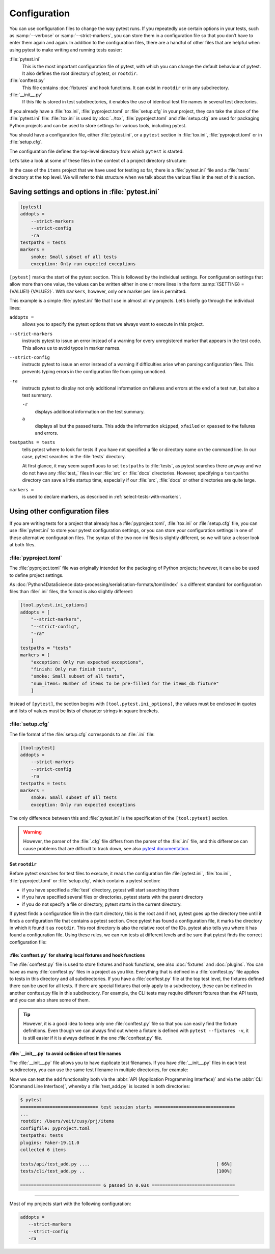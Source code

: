 Configuration
=============

You can use configuration files to change the way pytest runs. If you repeatedly
use certain options in your tests, such as :samp:`--verbose` or
:samp:`--strict-markers`, you can store them in a configuration file so that you
don’t have to enter them again and again. In addition to the configuration
files, there are a handful of other files that are helpful when using pytest to
make writing and running tests easier:

:file:`pytest.ini`
    This is the most important configuration file of pytest, with which you can
    change the default behaviour of pytest. It also defines the root directory
    of pytest, or ``rootdir``.
:file:`conftest.py`
    This file contains :doc:`fixtures` and hook functions. It can exist in
    ``rootdir`` or in any subdirectory.
:file:`__init__.py`
    If this file is stored in test subdirectories, it enables the use of
    identical test file names in several test directories.

If you already have a :file:`tox.ini`, :file:`pyproject.toml` or
:file:`setup.cfg` in your project, they can take the place of the
:file:`pytest.ini` file: :file:`tox.ini` is used by :doc:`../tox`,
:file:`pyproject.toml` and :file:`setup.cfg` are used for packaging Python
projects and can be used to store settings for various tools, including pytest.

You should have a configuration file, either :file:`pytest.ini`, or a ``pytest``
section in :file:`tox.ini`, :file:`pyproject.toml` or in :file:`setup.cfg`.

The configuration file defines the top-level directory from which ``pytest`` is
started.

Let’s take a look at some of these files in the context of a project directory
structure:

.. code-block:: console
   :emphasize-lines: 3, 7, 8

   items
   ├── …
   ├── pytest.ini
   ├── src
   │   └── …
   └── tests
       ├── __init__.py
       ├── conftest.py
       └── test_….py

In the case of the ``items`` project that we have used for testing so far, there
is a :file:`pytest.ini` file and a :file:`tests` directory at the top level. We
will refer to this structure when we talk about the various files in the rest of
this section.

Saving settings and options in :file:`pytest.ini`
~~~~~~~~~~~~~~~~~~~~~~~~~~~~~~~~~~~~~~~~~~~~~~~~~

.. code-block:: ini

   [pytest]
   addopts =
       --strict-markers
       --strict-config
       -ra
   testpaths = tests
   markers =
       smoke: Small subset of all tests
       exception: Only run expected exceptions

``[pytest]`` marks the start of the pytest section. This is followed by the
individual settings. For configuration settings that allow more than one value,
the values can be written either in one or more lines in the form
:samp:`{SETTING} = {VALUE1} {VALUE2}`. With ``markers``, however, only one
marker per line is permitted.

This example is a simple :file:`pytest.ini` file that I use in almost all my
projects. Let’s briefly go through the individual lines:

``addopts =``
    allows you to specify the pytest options that we always want to execute in
    this project.
``--strict-markers``
    instructs pytest to issue an error instead of a warning for every
    unregistered marker that appears in the test code. This allows us to avoid
    typos in marker names.
``--strict-config``
    instructs pytest to issue an error instead of a warning if difficulties
    arise when parsing configuration files. This prevents typing errors in the
    configuration file from going unnoticed.
``-ra``
    instructs pytest to display not only additional information on failures and
    errors at the end of a test run, but also a test summary.

    ``-r``
        displays additional information on the test summary.
    ``a``
        displays all but the passed tests. This adds the information
        ``skipped``, ``xfailed`` or ``xpassed`` to the failures and errors.

``testpaths = tests``
    tells pytest where to look for tests if you have not specified a file or
    directory name on the command line. In our case, pytest searches in the
    :file:`tests` directory.

    At first glance, it may seem superfluous to set ``testpaths`` to
    :file:`tests`, as pytest searches there anyway and we do not have any
    :file:`test_` files in our :file:`src` or :file:`docs` directories. However,
    specifying a ``testpaths`` directory can save a little startup time,
    especially if our :file:`src`, :file:`docs` or other directories are quite
    large.

``markers =``
    is used to declare markers, as described in
    :ref:`select-tests-with-markers`.

.. seealso::
   You can specify many other configuration settings and command line options in
   the configuration files, which you can display using the ``pytest --help``
   command.

Using other configuration files
~~~~~~~~~~~~~~~~~~~~~~~~~~~~~~~

If you are writing tests for a project that already has a
:file:`pyproject.toml`, :file:`tox.ini` or :file:`setup.cfg` file, you can use
:file:`pytest.ini` to store your pytest configuration settings, or you can store
your configuration settings in one of these alternative configuration files. The
syntax of the two non-ini files is slightly different, so we will take a closer
look at both files.

:file:`pyproject.toml`
::::::::::::::::::::::

The :file:`pyproject.toml` file was originally intended for the packaging of
Python projects; however, it can also be used to define project settings.

As :doc:`Python4DataScience:data-processing/serialisation-formats/toml/index` is
a different standard for configuration files than :file:`.ini` files, the format
is also slightly different:

.. code-block:: toml

   [tool.pytest.ini_options]
   addopts = [
       "--strict-markers",
       "--strict-config",
       "-ra"
       ]
   testpaths = "tests"
   markers = [
       "exception: Only run expected exceptions",
       "finish: Only run finish tests",
       "smoke: Small subset of all tests",
       "num_items: Number of items to be pre-filled for the items_db fixture"
       ]

Instead of ``[pytest]``, the section begins with ``[tool.pytest.ini_options]``,
the values must be enclosed in quotes and lists of values must be lists of
character strings in square brackets.

:file:`setup.cfg`
:::::::::::::::::

The file format of the :file:`setup.cfg` corresponds to an :file:`.ini` file:

.. code-block:: ini

   [tool:pytest]
   addopts =
       --strict-markers
       --strict-config
       -ra
   testpaths = tests
   markers =
       smoke: Small subset of all tests
       exception: Only run expected exceptions

The only difference between this and :file:`pytest.ini` is the specification of
the ``[tool:pytest]`` section.

.. warning::
   However, the parser of the :file:`.cfg` file differs from the parser of the
   :file:`.ini` file, and this difference can cause problems that are difficult
   to track down, see also `pytest documentation
   <https://docs.pytest.org/en/latest/reference/customize.html#setup-cfg>`_.

Set ``rootdir``
---------------

Before pytest searches for test files to execute, it reads the configuration
file :file:`pytest.ini`, :file:`tox.ini`, :file:`pyproject.toml` or
:file:`setup.cfg`, which contains a pytest section:

* if you have specified a :file:`test` directory, pytest will start searching
  there
* if you have specified several files or directories, pytest starts with the
  parent directory
* if you do not specify a file or directory, pytest starts in the current
  directory.

If pytest finds a configuration file in the start directory, this is the root
and if not, pytest goes up the directory tree until it finds a configuration
file that contains a pytest section. Once pytest has found a configuration file,
it marks the directory in which it found it as ``rootdir``. This root directory
is also the relative root of the IDs. pytest also tells you where it has found a
configuration file. Using these rules, we can run tests at different levels and
be sure that pytest finds the correct configuration file:

.. code-block:: pytest
   :emphasize-lines: 5, 6

   $ cd items
   $ pytest
   ============================= test session starts ==============================
   ...
   rootdir: /Users/veit/cusy/prj/items
   configfile: pyproject.toml
   testpaths: tests
   plugins: Faker-19.11.0
   collected 39 items
   ...

:file:`conftest.py` for sharing local fixtures and hook functions
-----------------------------------------------------------------

The :file:`conftest.py` file is used to store fixtures and hook functions, see
also :doc:`fixtures` and :doc:`plugins`. You can have as many
:file:`conftest.py` files in a project as you like. Everything that is defined
in a :file:`conftest.py` file applies to tests in this directory and all
subdirectories. If you have a :file:`conftest.py` file at the top test level,
the fixtures defined there can be used for all tests. If there are special
fixtures that only apply to a subdirectory, these can be defined in another
conftest.py file in this subdirectory. For example, the CLI tests may require
different fixtures than the API tests, and you can also share some of them.

.. tip::
   However, it is a good idea to keep only one :file:`conftest.py` file so that
   you can easily find the fixture definitions. Even though we can always find
   out where a fixture is defined with ``pytest --fixtures -v``, it is still
   easier if it is always defined in the one :file:`conftest.py` file.

:file:`__init__.py` to avoid collision of test file names
---------------------------------------------------------

The :file:`__init__.py` file allows you to have duplicate test filenames. If you
have :file:`__init__.py` files in each test subdirectory, you can use the same
test filename in multiple directories, for example:

.. code-block:: console
   :emphasize-lines: 8, 11

   items
   ├── …
   ├── pytest.ini
   ├── src
   │   └── …
   └── tests
       ├── api
       │   ├── __init__.py
       │   └── test_add.py
       ├── cli
       │   ├── __init__.py
       │   ├── conftest.py
       │   └── test_add.py
       └── conftest.py

Now we can test the ``add`` functionality both via the :abbr:`API (Application
Programming Interface)` and via the :abbr:`CLI (Command Line Interface)`,
whereby a :file:`test_add.py` is located in both directories:

.. code-block:: pytest

   $ pytest
   ============================= test session starts ==============================
   ...
   rootdir: /Users/veit/cusy/prj/items
   configfile: pyproject.toml
   testpaths: tests
   plugins: Faker-19.11.0
   collected 6 items

   tests/api/test_add.py ....                                               [ 66%]
   tests/cli/test_add.py ..                                                 [100%]

   ============================== 6 passed in 0.03s ===============================


----

Most of my projects start with the following configuration:

.. code-block:: ini

   addopts =
      --strict-markers
      --strict-config
      -ra

.. seealso::
   * `Configuration
     <https://docs.pytest.org/en/latest/reference/customize.html>`_
   * `Configuration Options
     <https://docs.pytest.org/en/latest/reference/reference.html#configuration-options>`_
